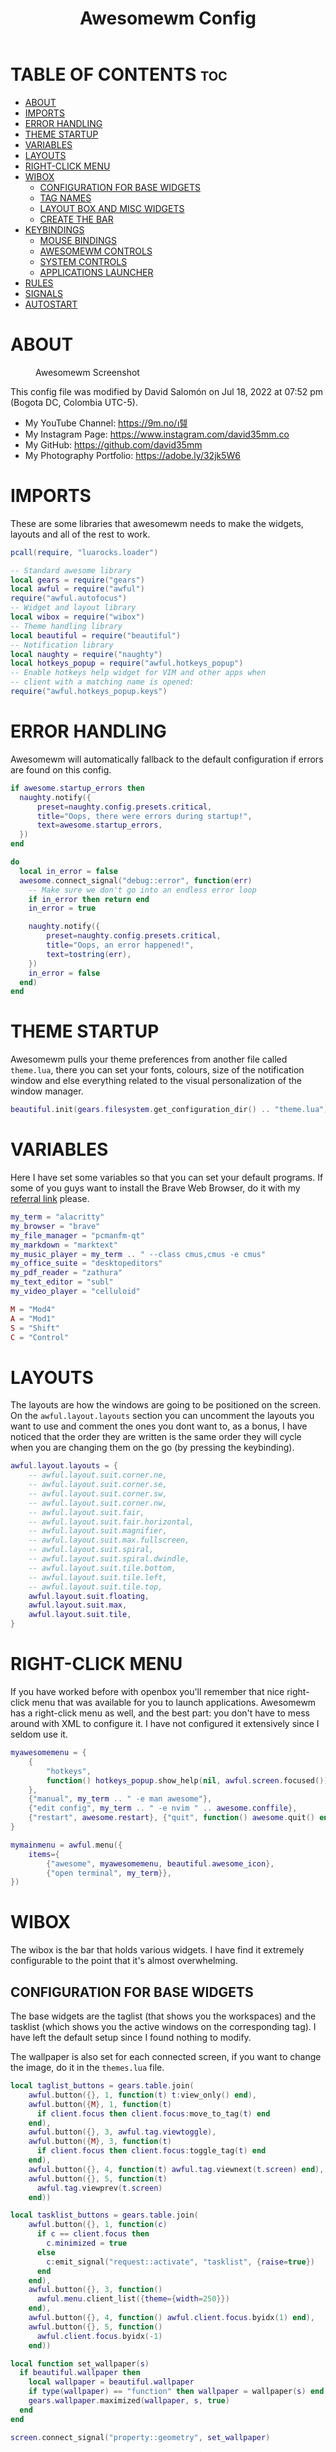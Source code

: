 #+TITLE: Awesomewm Config
#+PROPERTY: header-args :tangle rc.lua

* TABLE OF CONTENTS :toc:
- [[#about][ABOUT]]
- [[#imports][IMPORTS]]
- [[#error-handling][ERROR HANDLING]]
- [[#theme-startup][THEME STARTUP]]
- [[#variables][VARIABLES]]
- [[#layouts][LAYOUTS]]
- [[#right-click-menu][RIGHT-CLICK MENU]]
- [[#wibox][WIBOX]]
  - [[#configuration-for-base-widgets][CONFIGURATION FOR BASE WIDGETS]]
  - [[#tag-names][TAG NAMES]]
  - [[#layout-box-and-misc-widgets][LAYOUT BOX AND MISC WIDGETS]]
  - [[#create-the-bar][CREATE THE BAR]]
- [[#keybindings][KEYBINDINGS]]
  - [[#mouse-bindings][MOUSE BINDINGS]]
  - [[#awesomewm-controls][AWESOMEWM CONTROLS]]
  - [[#system-controls][SYSTEM CONTROLS]]
  - [[#applications-launcher][APPLICATIONS LAUNCHER]]
- [[#rules][RULES]]
- [[#signals][SIGNALS]]
- [[#autostart][AUTOSTART]]

* ABOUT
#+CAPTION: Awesomewm Screenshot
#+ATTR_HTML: :alt Awesomewm Screenshot :title A Brief Look :align left
[[https://github.com/david35mm/.files/blob/main/.config/awesome/awesome.png]]

This config file was modified by David Salomón on Jul 18, 2022 at 07:52 pm (Bogota DC, Colombia UTC-5).
- My YouTube Channel: https://9m.no/𑅁텚
- My Instagram Page: https://www.instagram.com/david35mm.co
- My GitHub: https://github.com/david35mm
- My Photography Portfolio: https://adobe.ly/32jk5W6

* IMPORTS
These are some libraries that awesomewm needs to make the widgets, layouts and all of the rest to work.

#+BEGIN_SRC lua
pcall(require, "luarocks.loader")

-- Standard awesome library
local gears = require("gears")
local awful = require("awful")
require("awful.autofocus")
-- Widget and layout library
local wibox = require("wibox")
-- Theme handling library
local beautiful = require("beautiful")
-- Notification library
local naughty = require("naughty")
local hotkeys_popup = require("awful.hotkeys_popup")
-- Enable hotkeys help widget for VIM and other apps when
-- client with a matching name is opened:
require("awful.hotkeys_popup.keys")
#+END_SRC

* ERROR HANDLING
Awesomewm will automatically fallback to the default configuration if errors are found on this config.

#+BEGIN_SRC lua
if awesome.startup_errors then
  naughty.notify({
      preset=naughty.config.presets.critical,
      title="Oops, there were errors during startup!",
      text=awesome.startup_errors,
  })
end

do
  local in_error = false
  awesome.connect_signal("debug::error", function(err)
    -- Make sure we don't go into an endless error loop
    if in_error then return end
    in_error = true

    naughty.notify({
        preset=naughty.config.presets.critical,
        title="Oops, an error happened!",
        text=tostring(err),
    })
    in_error = false
  end)
end
#+END_SRC

* THEME STARTUP
Awesomewm pulls your theme preferences from another file called ~theme.lua~, there you can set your fonts, colours, size of the notification window and else everything related to the visual personalization of the window manager.

#+BEGIN_SRC lua
beautiful.init(gears.filesystem.get_configuration_dir() .. "theme.lua")
#+END_SRC

* VARIABLES
Here I have set some variables so that you can set your default programs. If some of you guys want to install the Brave Web Browser, do it with my [[https://brave.com/gek146][referral link]] please.

#+BEGIN_SRC lua
my_term = "alacritty"
my_browser = "brave"
my_file_manager = "pcmanfm-qt"
my_markdown = "marktext"
my_music_player = my_term .. " --class cmus,cmus -e cmus"
my_office_suite = "desktopeditors"
my_pdf_reader = "zathura"
my_text_editor = "subl"
my_video_player = "celluloid"

M = "Mod4"
A = "Mod1"
S = "Shift"
C = "Control"
#+END_SRC

* LAYOUTS
The layouts are how the windows are going to be positioned on the screen.
On the ~awful.layout.layouts~ section you can uncomment the layouts you want to use and comment the ones you dont want to, as a bonus, I have noticed that the order they are written is the same order they will cycle when you are changing them on the go (by pressing the keybinding).

#+BEGIN_SRC lua
awful.layout.layouts = {
    -- awful.layout.suit.corner.ne,
    -- awful.layout.suit.corner.se,
    -- awful.layout.suit.corner.sw,
    -- awful.layout.suit.corner.nw,
    -- awful.layout.suit.fair,
    -- awful.layout.suit.fair.horizontal,
    -- awful.layout.suit.magnifier,
    -- awful.layout.suit.max.fullscreen,
    -- awful.layout.suit.spiral,
    -- awful.layout.suit.spiral.dwindle,
    -- awful.layout.suit.tile.bottom,
    -- awful.layout.suit.tile.left,
    -- awful.layout.suit.tile.top,
    awful.layout.suit.floating,
    awful.layout.suit.max,
    awful.layout.suit.tile,
}
#+END_SRC

* RIGHT-CLICK MENU
If you have worked before with openbox you'll remember that nice right-click menu that was available for you to launch applications.
Awesomewm has a right-click menu as well, and the best part: you don't have to mess around with XML to configure it. I have not configured it extensively since I seldom use it.

#+BEGIN_SRC lua
myawesomemenu = {
    {
        "hotkeys",
        function() hotkeys_popup.show_help(nil, awful.screen.focused()) end
    },
    {"manual", my_term .. " -e man awesome"},
    {"edit config", my_term .. " -e nvim " .. awesome.conffile},
    {"restart", awesome.restart}, {"quit", function() awesome.quit() end}
}

mymainmenu = awful.menu({
    items={
        {"awesome", myawesomemenu, beautiful.awesome_icon},
        {"open terminal", my_term}},
})
#+END_SRC

* WIBOX
The wibox is the bar that holds various widgets. I have find it extremely configurable to the point that it's almost overwhelming.

** CONFIGURATION FOR BASE WIDGETS
The base widgets are the taglist (that shows you the workspaces) and the tasklist (which shows you the active windows on the corresponding tag).
I have left the default setup since I found nothing to modify.

The wallpaper is also set for each connected screen, if you want to change the image, do it in the ~themes.lua~ file.

#+BEGIN_SRC lua
local taglist_buttons = gears.table.join(
    awful.button({}, 1, function(t) t:view_only() end),
    awful.button({M}, 1, function(t)
      if client.focus then client.focus:move_to_tag(t) end
    end),
    awful.button({}, 3, awful.tag.viewtoggle),
    awful.button({M}, 3, function(t)
      if client.focus then client.focus:toggle_tag(t) end
    end),
    awful.button({}, 4, function(t) awful.tag.viewnext(t.screen) end),
    awful.button({}, 5, function(t)
      awful.tag.viewprev(t.screen)
    end))

local tasklist_buttons = gears.table.join(
    awful.button({}, 1, function(c)
      if c == client.focus then
        c.minimized = true
      else
        c:emit_signal("request::activate", "tasklist", {raise=true})
      end
    end),
    awful.button({}, 3, function()
      awful.menu.client_list({theme={width=250}})
    end),
    awful.button({}, 4, function() awful.client.focus.byidx(1) end),
    awful.button({}, 5, function()
      awful.client.focus.byidx(-1)
    end))

local function set_wallpaper(s)
  if beautiful.wallpaper then
    local wallpaper = beautiful.wallpaper
    if type(wallpaper) == "function" then wallpaper = wallpaper(s) end
    gears.wallpaper.maximized(wallpaper, s, true)
  end
end

screen.connect_signal("property::geometry", set_wallpaper)

awful.screen.connect_for_each_screen(function(s)
  set_wallpaper(s)
#+END_SRC

** TAG NAMES
Awesomewm call them tags, but they are (IMO) the same as workspaces. Here you can change their names and set their default layouts. *Make sure to NOT change the indentation as it may cause problems*.

In awesomewm each screen has their on set of workspaces, that means that if you set 8 workspaces and have 2 screens, you will end up having 16 workspaces. This is something that I tend to dislike about awesomewm since I prefer to have shared workspaces among all my screens, which is the Qtile/XMonad/Spectrwm approach.

#+BEGIN_SRC lua
  local names = {"web", "dev", "sys", "doc", "chat", "game", "media", "gfx"}
  local l = awful.layout.suit -- Just to save some typing: use an alias.
  local layouts = {
      l.max, l.tile, l.tile, l.tile, l.max, l.floating, l.max, l.floating,
  }
  awful.tag(names, s, layouts)
#+END_SRC

** LAYOUT BOX AND MISC WIDGETS
The layoutbox will tell you which layout is active on the tag you are on.

I wanted to set widgets for information that I tend to be interested about my computer, like the RAM usage, the volume level, the battery level and all that.
Searching through documentation about the built-in widgets I found none about what I wanted. I saw that there are some projects like [[https://github.com/vicious-widgets/vicious][Vicious]] that do these kind of widgets but it's an extra dependency that I don't want to (and neither I want you to) deal with.

So in my search to build this widgets myself I found the ~watch~ widget. You just have to write a shell script that will output the info you want in your bar, and you can set the refresh time per widget, you can even set mouse callbacks per widget which is quite awesome (not intended haha). All of my scripts are on the ~widgets~ folder, feel free to look at them, modify them, or add new ones.

#+BEGIN_SRC lua
  s.mylayoutbox = awful.widget.layoutbox(s)
  s.mylayoutbox:buttons(gears.table.join(
      awful.button({}, 1, function() awful.layout.inc(1) end),
      awful.button({}, 3, function() awful.layout.inc(-1) end),
      awful.button({}, 4, function() awful.layout.inc(1) end),
      awful.button({}, 5, function() awful.layout.inc(-1) end)))

  s.mytaglist = awful.widget.taglist {
      screen=s,
      filter=awful.widget.taglist.filter.all,
      buttons=taglist_buttons,
  }

  s.mytasklist = awful.widget.tasklist {
      screen=s,
      filter=awful.widget.tasklist.filter.currenttags,
      buttons=tasklist_buttons,
  }

  s.start = wibox.widget {
      markup="<span foreground='" .. beautiful.colour_blue .. "'>  </span>",
      widget=wibox.widget.textbox,
  }

  s.start:buttons(gears.table.join(
      awful.button({}, 1, function()
        awful.spawn.easy_async("rofi -show drun", function() end)
      end),
      awful.button({}, 3, function()
        awful.spawn.easy_async("rofi -show run", function() end)
      end)))

  s.weather = awful.widget.watch(
      gears.filesystem.get_xdg_config_home() .. "scripts/widgets/weather.sh", 
      300,
      function(widget, stdout) widget:set_markup_silently(
          "<span foreground='" .. beautiful.colour_red .. "'>" ..
              stdout .. "</span>")
      end)

  s.weather:buttons(gears.table.join(
      awful.button({}, 1, function()
        awful.spawn.easy_async(my_browser .. " wttr.in", function() end)
      end)))

  s.memory = awful.widget.watch(
      gears.filesystem.get_xdg_config_home() .. "scripts/widgets/memory.sh", 
      2,
      function(widget, stdout) widget:set_markup_silently(
          "<span foreground='" .. beautiful.colour_green .. "'>﬙ " ..
              stdout .. "</span>")
      end)

  s.memory:buttons(gears.table.join(
      awful.button({}, 1, function()
        awful.spawn.easy_async(my_term .. " -e gotop", function() end)
      end)))

  s.updates = awful.widget.watch(
      gears.filesystem.get_xdg_config_home() .. "scripts/widgets/updates.sh", 
      900,
      function(widget, stdout) widget:set_markup_silently(
          "<span foreground='" .. beautiful.colour_yellow .. "'> " ..
              stdout .. "</span>")
      end)

  s.updates:buttons(gears.table.join(
      awful.button({}, 1, function()
        awful.spawn.easy_async(
            gears.filesystem.get_xdg_config_home() ..
                "scripts/update_system.sh", function() end)
      end),
      awful.button({}, 3, function()
        awful.spawn.easy_async(
            gears.filesystem.get_xdg_config_home() ..
                "scripts/check_updates.sh", function() end)
      end)))

  s.volume = awful.widget.watch(
      gears.filesystem.get_xdg_config_home() .. "scripts/widgets/volume.sh", 
      0.2,
      function(widget, stdout) widget:set_markup_silently(
          "<span foreground='" .. beautiful.colour_blue .. "'>" ..
              stdout .. "</span>")
      end)

  s.volume:buttons(gears.table.join(
      awful.button({}, 1, function()
        awful.spawn.easy_async("pamixer -t", function() end)
      end),
      awful.button({}, 3, function()
        awful.spawn.easy_async("pavucontrol", function() end)
      end),
      awful.button({}, 4, function()
        awful.spawn.easy_async("pamixer -u -i 5", function() end)
      end),
      awful.button({}, 5, function()
        awful.spawn.easy_async("pamixer -u -d 5", function() end)
      end)))

  s.brightness = awful.widget.watch(
      gears.filesystem.get_xdg_config_home() .. "scripts/widgets/brightness.sh", 
      0.2,
      function(widget, stdout) widget:set_markup_silently(
          "<span foreground='" .. beautiful.colour_red .. "'>" ..
              stdout .. "</span>")
      end)

  s.brightness:buttons(gears.table.join(
      awful.button({}, 4, function()
        awful.spawn.easy_async("brightnessctl set 10%+", function() end)
      end),
      awful.button({}, 5, function()
        awful.spawn.easy_async("brightnessctl set 10%-", function() end)
      end)))

  s.sep = wibox.widget {
      markup="<span foreground='" .. beautiful.colour_grey .. "'>  |  </span>",
      widget=wibox.widget.textbox,
  }

  s.battery = awful.widget.watch(
      gears.filesystem.get_xdg_config_home() .. "scripts/widgets/battery.sh", 
      30,
      function(widget, stdout) widget:set_markup_silently(
          "<span foreground='" .. beautiful.colour_purple .. "'>" ..
              stdout .. "</span>")
      end)

  s.clock = wibox.widget {
      format="<span foreground='" .. beautiful.colour_cyan .. "'>" ..
          " %a %b %d  %I:%M %P    " .. "</span>",
      widget=wibox.widget.textclock,
  }
#+END_SRC

** CREATE THE BAR
Now it's time to put every single widget that we have set up into existing visually in our screen.

First, change the ~position~ variable to bottom if you prefer a bottom bar. You can change the order in which the widgets will appear by reordering their name up or down in their respective sections.

#+BEGIN_SRC lua
  s.mywibox = awful.wibar({position="top", screen=s})

  s.mywibox:setup{
      layout=wibox.layout.align.horizontal,
      {-- Left widgets
          layout=wibox.layout.fixed.horizontal,
          s.start,
          s.sep,
          s.mytaglist,
          s.sep,
          s.mylayoutbox,
          wibox.widget.systray(),
          s.sep,
      },
      s.mytasklist, -- Middle widget
      {-- Right widgets
          layout=wibox.layout.fixed.horizontal,
          s.brightness,
          s.sep,
          s.memory,
          s.sep,
          s.updates,
          s.sep,
          s.volume,
          s.sep,
          s.battery,
          s.sep,
          s.clock,
      },
  }
end)
#+END_SRC

* KEYBINDINGS
In awesomewm I have implemented all of my [[https://github.com/david35mm/.files/tree/main/.config/qtile#keybindings][Qtile keybindings]], this is to have uniformity on all of the window managers I use.
You can take a quick look of all the keybindings while in awesomewm by hitting ~Windows + b~

I'll leave some tables here to let you know the active keybindings and what they do.
*Important:* I like to use the Windows key as the Mod key (which in the config file is known as ~M~).
If for some weird reason you are one of those persons who likes to use the Alt key instead of the Windows key, change the ~{M}~ for ~{A}~ where you see fit, even though you will have to change a lot of keybindings that already use Alt.

** MOUSE BINDINGS
These are useful when you have a floating window that you want to resize or move around as you would on a normal floating window manager.

| Keybinding           | Action                 |
|----------------------+------------------------|
| RIGHT-CLICK          | Open right-click menu  |
| SCROLL UP            | Go to next tag         |
| SCROLL DOWN          | Go to previous tag     |
| LEFT-CLICK           | Focus selected window  |
| MODKEY + LEFT-CLICK  | Move selected window   |
| MODKEY + RIGHT-CLICK | Resize selected window |

#+BEGIN_SRC lua
root.buttons(gears.table.join(
    awful.button({}, 3, function() mymainmenu:toggle() end),
    awful.button({}, 4, awful.tag.viewnext),
    awful.button({}, 5, awful.tag.viewprev)))
#+END_SRC

** AWESOMEWM CONTROLS
These are actions that have to do with tags, layouts, and windows.

*** GLOBAL
| Keybinding           | Action                      |
|----------------------+-----------------------------|
| MODKEY + CONTROL + r | Restart awesomewm           |
| MODKEY + CONTROL + q | Quit awesomewm              |
| MODKEY + b           | Open keybindings cheatsheet |

*** WINDOW CONTROLS
| Keybinding              | Action                           |
|-------------------------+----------------------------------|
| MODKEY + SHIFT + j      | Swap with previous window        |
| MODKEY + SHIFT + k      | Swap with next window            |
| MODKEY + j              | Focus previous window            |
| MODKEY + k              | Focus next window                |
| MODKEY + u              | Focus urgent window              |
| MODKEY + c              | Minimize window                  |
| MODKEY + SHIFT + c      | Unminimize window                |
| MODKEY + s              | Fullscreen toggle                |
| MODKEY + w              | Close the window                 |
| MODKEY + f              | Floating toggle                  |
| MODKEY + SHIFT + Return | Swap with master window          |
| MODKEY + o              | Move to screen                   |
| MODKEY + m              | (un)maximize window              |
| MODKEY + CONTROL + m    | (un)maximize window vertically   |
| MODKEY + SHIFT + m      | (un)maximize window horizontally |

*** WORKSPACE NAVIGATION
| Keybinding      | Action                   |
|-----------------+--------------------------|
| MODKEY + Left   | Go to previous workspace |
| MODKEY + Right  | Go to next workspace     |
| MODKEY + Escape | Go to last workspace     |

*** LAYOUT CONTROLS
| Keybinding           | Action                             |
|----------------------+------------------------------------|
| MODKEY + CONTROL + h | Add window to the master pane      |
| MODKEY + CONTROL + j | Decrease columns on the slave pane |
| MODKEY + CONTROL + k | Increase columns on the slave pane |
| MODKEY + CONTROL + l | Remove window from the master pane |
| MODKEY + Tab         | Cycle through layouts              |
| MODKEY + h           | Shrink master pane width           |
| MODKEY + l           | Grow master pane width             |

*** MULTI-SCREEN FOCUS
| Keybinding                     | Action                                   |
|--------------------------------+------------------------------------------|
| MODKEY + Comma                 | Focus the previous screen                |
| MODKEY + Period                | Focus the next screen                    |
| MODKEY + 1-9                   | Focus to workspace (1-9)                 |
| MODKEY + CONTROL + 1-9         | Toggle workspace (1-9)                   |
| MODKEY + SHIFT + 1-9           | Send window to workspace (1-9)           |
| MODKEY + SHIFT + CONTROL + 1-9 | Toggle focused client on workspace (1-9) |

** SYSTEM CONTROLS
They have to do with the volume and brightness levels.

| Keybinding            | Action                  |
|-----------------------+-------------------------|
| XF86AudioLowerVolume  | Decrease the volume     |
| XF86AudioMute         | Mute toggle             |
| XF86AudioRaiseVolume  | Increase the volume     |
| XF86MonBrightnessDown | Decrease the brightness |
| XF86MonBrightnessUp   | Increase the brightness |

*Advice*: If for some reason your keyboard doesn't have the brightness control keys, don't worry, I got you. I've set two alternative keybindings to control the brightness through your keyboard:

| Keybinding | Action                  |
|------------+-------------------------|
| ALT + j    | Decrease the brightness |
| ALT + k    | Increase the brightness |

** APPLICATIONS LAUNCHER
I have set some easy to remember keybindings for launching the most used applications I have on my system. Almost all of them begin with ~Windows + Alt~ and then a letter follows it. I selected the letters to be mnemonic (in most cases).

| Keybinding                       | Action                                                       |
|----------------------------------+--------------------------------------------------------------|
| MODKEY + r                       | Run the application launcher ([[https://github.com/davatorium/rofi/blob/next/INSTALL.md][rofi]])                          |
| MODKEY + ALT + r                 | Launch the run prompt                                        |
| ALT + Tab                        | Open the window switcher, like the one on Windows but better |
| MODKEY + RETURN (RETURN = ENTER) | Launch Terminal Emulator ([[https://alacritty.org/][Alacritty]])                         |
| MODKEY + ALT + i                 | Launch Web Browser ([[https://brave.com/gek146][Brave Browser]])                           |
| MODKEY + e                       | Launch File Manager ([[https://wiki.lxde.org/en/PCManFM][PCManFM]])                                |
| MODKEY + ALT + d                 | Launch Markdown Editor ([[https://marktext.app/][Mark Text]])                           |
| MODKEY + ALT + m                 | Launch Music Player ([[https://cmus.github.io/][cmus]])                                   |
| MODKEY + ALT + o                 | Launch Office Suite ([[https://www.onlyoffice.com/download-desktop.aspx][OnlyOffice]])                             |
| MODKEY + ALT + p                 | Launch PDF Reader ([[https://pwmt.org/projects/zathura/][Zathura]])                                  |
| MODKEY + ALT + t                 | Launch Text Editor ([[https://www.sublimetext.com/docs/3/linux_repositories.html][Sublime Text]])                            |
| MODKEY + ALT + v                 | Launch Video Player ([[https://mpv.io/][mpv]])                                    |
| MODKEY + ALT + e                 | Launch Terminal-Based File Manager ([[https://github.com/vifm/vifm][vifm]])                    |
| MODKEY + ALT + s                 | Launch ([[https://www.spotify.com/co/download/linux][Spotify]])                                             |
| MODKEY + ALT + g                 | Launch ([[https://store.steampowered.com/about][Steam]])                                               |

#+BEGIN_SRC lua
globalkeys = gears.table.join(
    awful.key({M, C}, "r",
              awesome.restart,
              {description="Restart Awesome", group="Awesome"}),
    awful.key({M, C}, "q",
              awesome.quit,
              {description="Quit Awesome", group="Awesome"}),
    awful.key({M}, "b",
              hotkeys_popup.show_help,
              {description="Open <b>this</b> cheatsheet", group="Awesome"}),
    awful.key({M, S}, "j",
              function() awful.client.swap.byidx(-1) end,
              {description="Swap with previous window", group="Window"}),
    awful.key({M, S}, "k",
              function() awful.client.swap.byidx(1) end,
              {description="Swap with next window", group="Window"}),
    awful.key({M}, "j",
              function() awful.client.focus.byidx(-1) end,
              {description="Focus previous window", group="Window"}),
    awful.key({M}, "k",
              function() awful.client.focus.byidx(1) end,
              {description="Focus next window", group="Window"}),
    awful.key({M}, "u",
              awful.client.urgent.jumpto,
              {description="Focus urgent window", group="Window"}),
    awful.key({M, S}, "c",
              function() local c = awful.client.restore()
                if c then c:emit_signal(
                    "request::activate", "key.unminimize", {raise = true})
                end
              end,
              {description="Unminimize window", group="Window"}),
    awful.key({M}, "Left",
              awful.tag.viewprev,
              {description="Go to previous workspace", group="Workspace"}),
    awful.key({M}, "Right",
              awful.tag.viewnext,
              {description="Go to next workspace", group="Workspace"}),
    awful.key({M}, "Escape",
              awful.tag.history.restore,
              {description="Go to last workspace", group="Workspace"}),
    awful.key({M, C}, "h",
              function() awful.tag.incnmaster(1, nil, true) end,
              {description="Add window to the master pane", group="Layout"}),
    awful.key({M, C}, "j",
              function() awful.tag.incncol(-1, nil, true) end,
              {description="Decrease columns on the slave pane",
               group="Layout"}),
    awful.key({M, C}, "k",
              function() awful.tag.incncol(1, nil, true) end,
              {description="Increase columns on the slave pane",
               group="Layout"}),
    awful.key({M, C}, "l",
              function() awful.tag.incnmaster(-1, nil, true) end,
              {description="Remove window from the master pane",
               group="Layout"}),
    awful.key({M}, "Tab",
              function() awful.layout.inc(1) end,
              {description="Cycle through layouts", group="Layout"}),
    awful.key({M}, "h",
              function() awful.tag.incmwfact(-0.05) end,
              {description="Shrink master pane width", group="Layout"}),
    awful.key({M}, "l",
              function() awful.tag.incmwfact(0.05) end,
              {description="Grow master pane width", group="Layout"}),
    awful.key({M}, ",",
              function() awful.screen.focus_relative(-1) end,
              {description="Focus the previous screen", group="Screen"}),
    awful.key({M}, ".",
              function() awful.screen.focus_relative(1) end,
              {description="Focus the next screen", group="Screen"}),
    awful.key({}, "XF86AudioLowerVolume",
              function() awful.spawn("pamixer -u -d 5") end,
              {description="Decrease the volume", group="System"}),
    awful.key({}, "XF86AudioMute",
              function() awful.spawn("pamixer -t") end,
              {description="Mute toggle", group="System"}),
    awful.key({}, "XF86AudioRaiseVolume",
              function() awful.spawn("pamixer -u -i 5") end,
              {description="Increase the volume", group="System"}),
    awful.key({}, "XF86MonBrightnessDown",
              function() awful.spawn("brightnessctl set 10%-") end,
              {description="Decrease the brightness", group="System"}),
    awful.key({}, "XF86MonBrightnessUp",
              function() awful.spawn("brightnessctl set 10%+") end,
              {description="Increase the brightness", group="System"}),
    awful.key({A}, "j",
              function() awful.spawn("brightnessctl set 10%-") end,
              {description="Decrease the brightness", group="System"}),
    awful.key({A}, "k",
              function() awful.spawn("brightnessctl set 10%+") end,
              {description="Increase the brightness", group="System"}),
    awful.key({M}, "r",
              function() awful.spawn("rofi -show drun") end,
              {description="Run the application launcher", group="Launcher"}),
    awful.key({M, A}, "r",
              function() awful.spawn("rofi -show run") end,
              {description="Launch the run prompt", group="Launcher"}),
    awful.key({A}, "Tab",
              function() awful.spawn("rofi -show window") end,
              {description="Open the window switcher", group="Launcher"}),
    awful.key({M}, "Return",
              function() awful.spawn(my_term) end,
              {description="Launch " .. my_term, group="Programs"}),
    awful.key({M, A}, "i",
              function() awful.spawn(my_browser) end,
              {description="Launch " .. my_browser, group="Programs"}),
    awful.key({M}, "e",
              function() awful.spawn(my_file_manager) end,
              {description="Launch " .. my_file_manager, group="Programs"}),
    awful.key({M, A}, "d",
              function() awful.spawn(my_markdown) end,
              {description="Launch " .. my_markdown, group="Programs"}),
    awful.key({M, A}, "m",
              function() awful.spawn(my_music_player) end,
              {description="Launch " .. my_music_player, group="Programs"}),
    awful.key({M, A}, "o",
              function() awful.spawn(my_office_suite) end,
              {description="Launch " .. my_office_suite, group="Programs"}),
    awful.key({M, A}, "p",
              function() awful.spawn(my_pdf_reader) end,
              {description="Launch " .. my_pdf_reader, group="Programs"}),
    awful.key({M, A}, "t",
              function() awful.spawn(my_text_editor) end,
              {description="Launch " .. my_text_editor, group="Programs"}),
    awful.key({M, A}, "v",
              function() awful.spawn(my_video_player) end,
              {description="Launch " .. my_video_player, group="Programs"}),
    awful.key({M, A}, "e",
              function() awful.spawn(my_term .. " -e vifm") end,
              {description="Launch " .. my_term .. " -e vifm",
               group="Programs"}),
    awful.key({M, A}, "s",
              function() awful.spawn("spotify") end,
              {description="Launch Spotify", group="Programs"}),
    awful.key({M, A}, "g",
              function() awful.spawn("steam") end,
              {description="Launch Steam", group="Programs"}))

clientkeys = gears.table.join(
    awful.key({M}, "s",
              function(c) c.fullscreen = not c.fullscreen c:raise() end,
              {description = "Fullscreen toggle", group = "Window"}),
    awful.key({M}, "w",
              function(c) c:kill() end,
              {description = "Close the window", group = "Window"}),
    awful.key({M}, "f",
              awful.client.floating.toggle,
              {description = "Floating toggle", group = "Window"}),
    awful.key({M, S}, "Return",
              function(c) c:swap(awful.client.getmaster()) end,
              {description = "Swap with master window", group = "Window"}),
    awful.key({M}, "o",
              function(c) c:move_to_screen() end,
              {description = "Move to screen", group = "Window"}),
    awful.key({M}, "c",
              function(c) c.minimized = true end,
              {description = "Minimize window", group = "Window"}),
    awful.key({M}, "m",
              function(c) c.maximized = not c.maximized c:raise() end,
              {description = "(un)maximize window", group = "Window"}),
    awful.key({M, C}, "m",
              function(c)
                c.maximized_vertical = not c.maximized_vertical
                c:raise()
              end,
              {description = "(un)maximize window vertically",
               group = "Window"}),
    awful.key({M, S}, "m",
              function(c)
                c.maximized_horizontal = not c.maximized_horizontal
                c:raise()
              end,
              {description = "(un)maximize window horizontally",
               group = "Window"}))

for i = 1, 9 do
  -- Hack to only show tags 1 and 9 in the shortcut window (mod+b)
  local descr_view, descr_toggle, descr_move, descr_toggle_focus
  if i == 1 or i == 9 then
    descr_view = {description = "Focus to workspace #", group = "Workspace"}
    descr_toggle = {description = "Toggle workspace #", group = "Workspace"}
    descr_move = {
        description = "Send window to workspace #",
        group = "Workspace",
    }
    descr_toggle_focus = {
        description = "Toggle focused client on workspace #",
        group = "Workspace",
    }
  end
  globalkeys = gears.table.join(
      globalkeys,
      awful.key({M}, "#" .. i + 9, function()
        local screen = awful.screen.focused()
        local tag = screen.tags[i]
        if tag then tag:view_only() end
      end, descr_view),
      awful.key({M, C}, "#" .. i + 9, function()
        local screen = awful.screen.focused()
        local tag = screen.tags[i]
        if tag then awful.tag.viewtoggle(tag) end
      end, descr_toggle),
      awful.key({M, S}, "#" .. i + 9, function()
        if client.focus then
          local tag = client.focus.screen.tags[i]
          if tag then client.focus:move_to_tag(tag) end
        end
      end, descr_move),
      awful.key({M, C, S}, "#" .. i + 9, function()
        if client.focus then
          local tag = client.focus.screen.tags[i]
          if tag then client.focus:toggle_tag(tag) end
        end
      end, descr_toggle_focus))
end

clientbuttons = gears.table.join(
    awful.button({}, 1, function(c)
      c:emit_signal("request::activate", "mouse_click", {raise=true})
    end),
    awful.button({M}, 1, function(c)
      c:emit_signal("request::activate", "mouse_click", {raise=true})
      awful.mouse.client.move(c)
    end),
    awful.button({M}, 3, function(c)
      c:emit_signal("request::activate", "mouse_click", {raise=true})
      awful.mouse.client.resize(c)
    end))

root.keys(globalkeys)
#+END_SRC

* RULES
There are some windows that you want to always be floating. For example, when you click on a download button on your web browser you want that download dialog (the one that ask where to save the file) to be floating, or when you are moving files you want that little pop-up window that shows you the progress of the operation to be little and not be all weird and take all your screen.

There are also other rules to open certain windows on a respective workplace. e.g. When you open your web browser you probably want to open it on the ~web~ workspace even if you are not there when you launch the program. I have set some "sane" defaults but as with everything, you are free to change them.

To add more rules run ~xprop WM_CLASS~ and click on the window you are interested on knowing its properties.

#+BEGIN_SRC lua
awful.rules.rules = {
    {rule={},
     properties={
         border_width=beautiful.border_width,
         border_color=beautiful.border_normal,
         focus=awful.client.focus.filter,
         raise=true,
         keys=clientkeys,
         buttons=clientbuttons,
         screen=awful.screen.preferred,
         placement=awful.placement.no_overlap + awful.placement.no_offscreen,
         size_hints_honor=false,
     }},
    {rule_any={
         class={"Arandr", "Blueman-adapters", "Blueman-manager", "confirm",
                "confirmreset", "dialog", "download", "error", "file_progress",
                "Gnome-screenshot", "makebranch", "maketag", "notification",
                "Pavucontrol", "splash", "ssh-askpass", "toolbar"},
         role={"utility", "notificion", "toolbar", "splash", "dialog"},
         name={"Authentication", "branchdialog", "pinentry"},
     },
     properties={floating=true}},
    {rule_any={
         class={"Brave-browser", "Min"},
     },
     properties={maximized=true, tag="web"}},
    {rule_any={
         class={"Emacs", "jetbrains-idea", "Sublime_text"},
     },
     properties={tag="dev"}},
    {rule_any={
         class={"Lxappearance", "Nitrogen"},
     },
     properties={tag="sys"}},
    {rule_any={
         class={"DesktopEditors", "marktext", "Zathura"},
     },
     properties={tag="doc"}},
    {rule_any={
         class={"TelegramDesktop"},
     },
     properties={tag="chat"}},
    {rule_any={
         class={"cmus", "Geeqie", "mpv"},
         name={"Celluloid"},
     },
     properties={tag="media"}},
}
#+END_SRC

* SIGNALS
These are some signal functions to execute when a new client appears. I have not played with this settings so they are the same as the awesomewm default config.

#+BEGIN_SRC lua
client.connect_signal("manage", function(c)
  -- Set the windows at the slave,
  -- i.e. put it at the end of others instead of setting it master.
  -- if not awesome.startup then awful.client.setslave(c) end
  if awesome.startup and not c.size_hints.user_position
      and not c.size_hints.program_position then
        awful.placement.no_offscreen(c)
  end
end)

-- Enable sloppy focus, so that focus follows mouse.
client.connect_signal("mouse::enter", function(c)
  c:emit_signal("request::activate", "mouse_enter", {raise=false})
end)

function border_adjust(c)
  if c.maximized then -- no borders if only 1 client visible
    c.border_width = 0
  elseif #awful.screen.focused().clients > 1 then
    c.border_width = beautiful.border_width
    c.border_color = beautiful.border_focus
  end
end

client.connect_signal("focus", border_adjust)
client.connect_signal("property::maximized", border_adjust)
client.connect_signal("unfocus", function(c)
  c.border_color = beautiful.border_normal
end)
#+END_SRC

* AUTOSTART
I have programs that I want to always start automatically with awesomewm. You'll see pipewire here but commonly you wouldn't have to start it this way, I do it because systemd is not my init system and that means pipewire is not started at OS boot (which is the normal thing).

I have set the ~easy_async~ option in order to not slow down the whole start process.

#+BEGIN_SRC lua
awful.spawn.easy_async("emacs --daemon", function() end)
awful.spawn.easy_async("lxpolkit", function() end)
awful.spawn.easy_async("picom -b", function() end)
awful.spawn.easy_async("pipewire", function() end)
awful.spawn.easy_async("pipewire-pulse", function() end)
awful.spawn.easy_async("wireplumber", function() end)
awful.spawn.easy_async("udiskie -asn -f pcmanfm-qt", function() end)
#+END_SRC
